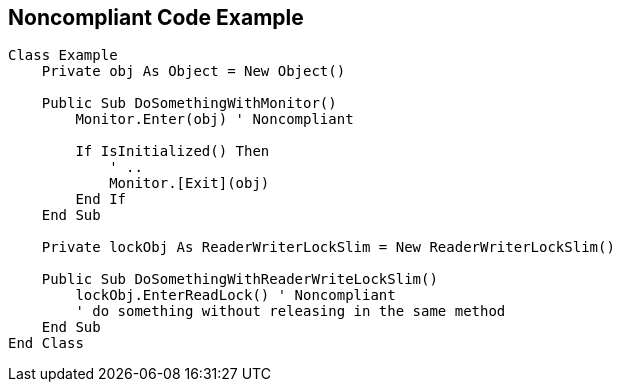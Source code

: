 == Noncompliant Code Example

----
Class Example
    Private obj As Object = New Object()

    Public Sub DoSomethingWithMonitor()
        Monitor.Enter(obj) ' Noncompliant

        If IsInitialized() Then
            ' ..
            Monitor.[Exit](obj)
        End If
    End Sub

    Private lockObj As ReaderWriterLockSlim = New ReaderWriterLockSlim()

    Public Sub DoSomethingWithReaderWriteLockSlim()
        lockObj.EnterReadLock() ' Noncompliant
        ' do something without releasing in the same method
    End Sub
End Class
----

